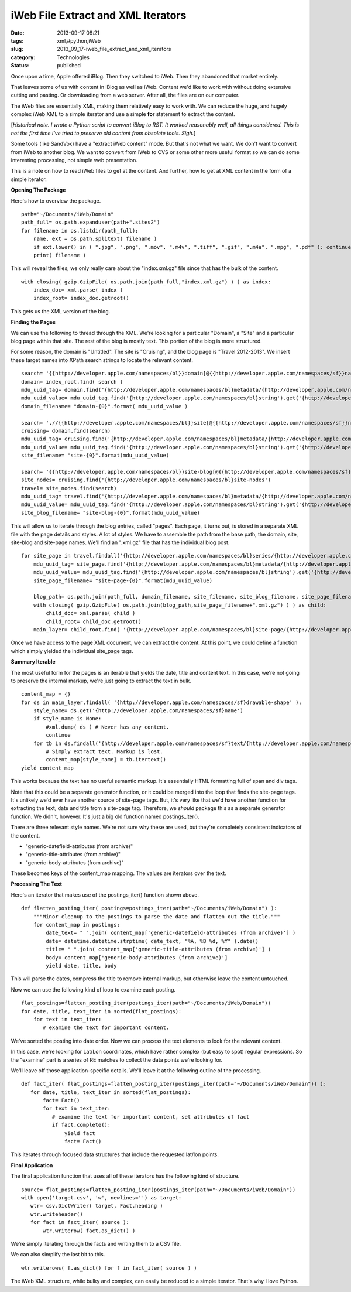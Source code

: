 iWeb File Extract and XML Iterators
===================================

:date: 2013-09-17 08:21
:tags: xml,#python,iWeb
:slug: 2013_09_17-iweb_file_extract_and_xml_iterators
:category: Technologies
:status: published


Once upon a time, Apple offered iBlog. Then they switched to iWeb.
Then they abandoned that market entirely.

That leaves some of us with content in iBlog as well as iWeb. Content
we'd like to work with without doing extensive cutting and pasting. Or
downloading from a web server. After all, the files are on our
computer.

The iWeb files are essentially XML, making them relatively easy to
work with. We can reduce the huge, and hugely complex iWeb XML to a
simple iterator and use a simple **for** statement to extract the
content.

[*Historical note. I wrote a Python script to convert iBlog to RST. It
worked reasonably well, all things considered. This is not the first
time I've tried to preserve old content from obsolete tools. Sigh.*]

Some tools (like SandVox) have a "extract iWeb content" mode. But
that's not what we want. We don't want to convert from iWeb to another
blog. We want to convert from iWeb to CVS or some other more useful
format so we can do some interesting processing, not simple web
presentation.

This is a note on how to read iWeb files to get at the content. And
further, how to get at XML content in the form of a simple iterator.

**Opening The Package**

Here's how to overview the package.

::

   path="~/Documents/iWeb/Domain"
   path_full= os.path.expanduser(path+".sites2")
   for filename in os.listdir(path_full):
       name, ext = os.path.splitext( filename )
       if ext.lower() in ( ".jpg", ".png", ".mov", ".m4v", ".tiff", ".gif", ".m4a", ".mpg", ".pdf" ): continue
       print( filename )




This will reveal the files; we only really care about the
"index.xml.gz" file since that has the bulk of the content.

::

   with closing( gzip.GzipFile( os.path.join(path_full,"index.xml.gz") ) ) as index:
       index_doc= xml.parse( index )
       index_root= index_doc.getroot()




This gets us the XML version of the blog.

**Finding the Pages**

We can use the following to thread through the XML. We're looking for
a particular "Domain", a "Site" and a particular blog page within that
site. The rest of the blog is mostly text. This portion of the blog is
more structured.

For some reason, the domain is "Untitled". The site is "Cruising", and
the blog page is "Travel 2012-2013". We insert these target names into
XPath search strings to locate the relevant content.

::

    search= '{{http://developer.apple.com/namespaces/bl}}domain[@{{http://developer.apple.com/namespaces/sf}}name="{0}"]'.format(domain_name)
    domain= index_root.find( search )
    mdu_uuid_tag= domain.find('{http://developer.apple.com/namespaces/bl}metadata/{http://developer.apple.com/namespaces/bl}MDUUID')
    mdu_uuid_value= mdu_uuid_tag.find('{http://developer.apple.com/namespaces/bl}string').get('{http://developer.apple.com/namespaces/sfa}string')
    domain_filename= "domain-{0}".format( mdu_uuid_value )

    search= './/{{http://developer.apple.com/namespaces/bl}}site[@{{http://developer.apple.com/namespaces/sf}}name="{0}"]'.format(site_name)
    cruising= domain.find(search)
    mdu_uuid_tag= cruising.find('{http://developer.apple.com/namespaces/bl}metadata/{http://developer.apple.com/namespaces/bl}MDUUID')
    mdu_uuid_value= mdu_uuid_tag.find('{http://developer.apple.com/namespaces/bl}string').get('{http://developer.apple.com/namespaces/sfa}string')
    site_filename= "site-{0}".format(mdu_uuid_value)

    search= '{{http://developer.apple.com/namespaces/bl}}site-blog[@{{http://developer.apple.com/namespaces/sf}}name="{0}"]'.format(site_blog_name)
    site_nodes= cruising.find('{http://developer.apple.com/namespaces/bl}site-nodes')
    travel= site_nodes.find(search)
    mdu_uuid_tag= travel.find('{http://developer.apple.com/namespaces/bl}metadata/{http://developer.apple.com/namespaces/bl}MDUUID')
    mdu_uuid_value= mdu_uuid_tag.find('{http://developer.apple.com/namespaces/bl}string').get('{http://developer.apple.com/namespaces/sfa}string')
    site_blog_filename= "site-blog-{0}".format(mdu_uuid_value)




This will allow us to iterate through the blog entries, called
"pages". Each page, it turns out, is stored in a separate XML file
with the page details and styles. A lot of styles. We have to assemble
the path from the base path, the domain, site,  site-blog and
site-page names. We'll find an ".xml.gz" file that has the individual
blog post.

::

   for site_page in travel.findall('{http://developer.apple.com/namespaces/bl}series/{http://developer.apple.com/namespaces/bl}site-page'):
       mdu_uuid_tag= site_page.find('{http://developer.apple.com/namespaces/bl}metadata/{http://developer.apple.com/namespaces/bl}MDUUID')
       mdu_uuid_value= mdu_uuid_tag.find('{http://developer.apple.com/namespaces/bl}string').get('{http://developer.apple.com/namespaces/sfa}string')
       site_page_filename= "site-page-{0}".format(mdu_uuid_value)

       blog_path= os.path.join(path_full, domain_filename, site_filename, site_blog_filename, site_page_filename )
       with closing( gzip.GzipFile( os.path.join(blog_path,site_page_filename+".xml.gz") ) ) as child:
           child_doc= xml.parse( child )
           child_root= child_doc.getroot()
       main_layer= child_root.find( '{http://developer.apple.com/namespaces/bl}site-page/{http://developer.apple.com/namespaces/bl}drawables/{http://developer.apple.com/namespaces/bl}main-layer' )




Once we have access to the page XML document, we can extract the
content. At this point, we could define a function which simply
yielded the individual site_page tags.

**Summary Iterable**

The most useful form for the pages is an iterable that yields the
date, title and content text. In this case, we're not going to
preserve the internal markup, we're just going to extract the text in
bulk.

::

       content_map = {}
       for ds in main_layer.findall( '{http://developer.apple.com/namespaces/sf}drawable-shape' ):
           style_name= ds.get('{http://developer.apple.com/namespaces/sf}name')
           if style_name is None:
               #xml.dump( ds ) # Never has any content.
               continue
           for tb in ds.findall('{http://developer.apple.com/namespaces/sf}text/{http://developer.apple.com/namespaces/sf}text-storage/{http://developer.apple.com/namespaces/sf}text-body' ):
               # Simply extract text. Markup is lost.
               content_map[style_name] = tb.itertext()
       yield content_map




This works because the text has no useful semantic markup. It's
essentially HTML formatting full of span and div tags.

Note that this could be a separate generator function, or it could be
merged into the loop that finds the site-page tags. It's unlikely we'd
ever have another source of site-page tags. But, it's very like that
we'd have another function for extracting the text, date and title
from a site-page tag. Therefore, we *should* package this as a
separate generator function.  We didn't, however. It's just a big old
function named postings_iter().

There are three relevant style names. We're not sure why these are
used, but they're completely consistent indicators of the content.

-  "generic-datefield-attributes (from archive)"
-  "generic-title-attributes (from archive)"
-  "generic-body-attributes (from archive)"


These becomes keys of the content_map mapping. The values are
iterators over the text.


**Processing The Text**


Here's an iterator that makes use of the postings_iter() function
shown above.


::

  def flatten_posting_iter( postings=postings_iter(path="~/Documents/iWeb/Domain") ):
      """Minor cleanup to the postings to parse the date and flatten out the title."""
      for content_map in postings:
          date_text= " ".join( content_map['generic-datefield-attributes (from archive)'] )
          date= datetime.datetime.strptime( date_text, "%A, %B %d, %Y" ).date()
          title= " ".join( content_map['generic-title-attributes (from archive)'] )
          body= content_map['generic-body-attributes (from archive)']
          yield date, title, body


This will parse the dates, compress the title to remove internal
markup, but otherwise leave the content untouched.


Now we can use the following kind of loop to examine each posting.

::

      flat_postings=flatten_posting_iter(postings_iter(path="~/Documents/iWeb/Domain"))
      for date, title, text_iter in sorted(flat_postings):
          for text in text_iter:
             # examine the text for important content.

We've sorted the posting into date order. Now we can process the text
elements to look for the relevant content.




In this case, we're looking for Lat/Lon coordinates, which have rather
complex (but easy to spot) regular expressions. So the "examine" part
is a series of RE matches to collect the data points we're looking
for.

We'll leave off those application-specific details. We'll leave it at
the following outline of the processing.

::

    def fact_iter( flat_postings=flatten_posting_iter(postings_iter(path="~/Documents/iWeb/Domain")) ):
       for date, title, text_iter in sorted(flat_postings):
           fact= Fact()
           for text in text_iter:
              # examine the text for important content, set attributes of fact
              if fact.complete():
                  yield fact
                  fact= Fact()




This iterates through focused data structures that include the
requested lat/lon points.

**Final Application**

The final application function that uses all of these iterators has
the following kind of structure.

::

    source= flat_postings=flatten_posting_iter(postings_iter(path="~/Documents/iWeb/Domain"))
    with open('target.csv', 'w', newlines='') as target:
       wtr= csv.DictWriter( target, Fact.heading )
       wtr.writeheader()
       for fact in fact_iter( source ):
           wtr.writerow( fact.as_dict() )




We're simply iterating through the facts and writing them to a CSV
file.

We can also simplify the last bit to this.

::

    wtr.writerows( f.as_dict() for f in fact_iter( source ) )

The iWeb XML structure, while bulky and complex, can easily be reduced
to a simple iterator. That's why I love Python.





